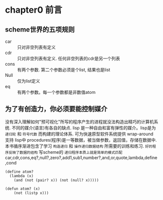 * chapter0 前言

** scheme世界的五项规则

- car :: 只对非空列表有定义
- cdr :: 只对非空列表有定义. 任何非空列表的cdr是另一个列表
- cons :: 有两个参数. 第二个参数必须是个list, 结果也是list
- Null :: 仅为list定义
- eq :: 有两个参数。每一个参数都是非数值atom


** 为了有创造力，你必须要能控制媒介

没有深入理解如何"预可视化"所写的程序产生的进程就没法构造出精巧的计算机系统. 不同的媒介(语言)有各自的缺点.
lisp 是一种自由和富有弹性的媒介。lisp是为 ~递归轮~ 和 ~符号代数~ 而构建的理论体系. 可为快速原型软件系统提供 wrap-around 支持
lisp中 procedures(程序)是一等数据，被当做参数，返回值，存储在数据中.
本书循序渐进包含了学习 ~构造递归~ 和 ~操作递归数据结构~ 所需要的训练和练习.
~好的程序反映了数据的结构~
写scheme的 ~递归程序本质上就是简单的模式匹配~
car,cdr,cons,eq?,null?,zero?,add1,sub1,number?,and,or,quote,lambda,define,cond

#+BEGIN_EXAMPLE
(define atom?
  (lambda (x)
    (and (not (pair? x)) (not (null? x)))))
#+END_EXAMPLE

#+BEGIN_EXAMPLE
(defun atom? (x)
    (not (listp x)))
#+END_EXAMPLE
